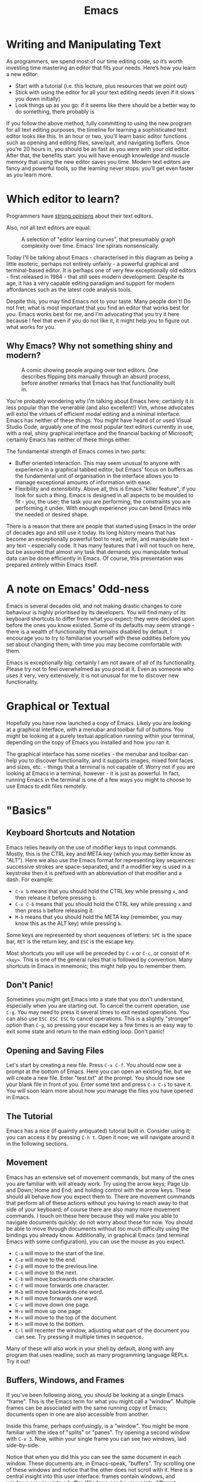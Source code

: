#+title: Emacs

* Writing and Manipulating Text

As programmers, we spend most of our time editing code, so it’s worth investing time mastering an editor that fits your needs. Here’s how you learn a new editor:

- Start with a tutorial (i.e. this lecture, plus resources that we point out)
- Stick with using the editor for all your text editing needs (even if it slows you down initially)
- Look things up as you go: if it seems like there should be a better way to do something, there probably is

If you follow the above method, fully committing to using the new program for all text editing purposes, the timeline for learning a sophisticated text editor looks like this. In an hour or two, you’ll learn basic editor functions such as opening and editing files, save/quit, and navigating buffers. Once you’re 20 hours in, you should be as fast as you were with your old editor. After that, the benefits start: you will have enough knowledge and muscle memory that using the new editor saves you time. Modern text editors are fancy and powerful tools, so the learning never stops: you’ll get even faster as you learn more.

* Which editor to learn?
Programmers have [[https://en.wikipedia.org/wiki/Editor_war][strong opinions]] about their text editors.

Also, not all text editors are equal:

#+CAPTION: A selection of "editor learning curves", that presumably graph complexity over time. Emacs' line spirals nonsensically.
[[./files/editor_curves.png]]

Today I'll be talking about Emacs - characterised in this diagram as being a little esoteric, perhaps not entirely unfairly - a powerful graphical and terminal-based editor. It is perhaps one of very few exceptionally old editors - first released in 1984 - that still sees modern development. Despite its age, it has a very capable editing paradigm and support for modern affordances such as the latest code analysis tools.

Despite this, you may find Emacs not to your taste. Many people don't! Do not fret; what is most important that you find an editor that works best for you. Emacs works best for me, and I'm advocating that you try it here because I feel that even if you do not like it, it might help you to figure out what works for you.

** Why Emacs? Why not something shiny and modern?

#+CAPTION: A comic showing people arguing over text editors. One describes flipping bits manually through an absurd process, before another remarks that Emacs has that functionality built in.
[[./files/real_programmers.png]]

You're probably wondering why I'm talking about Emacs here; certainly it is less popular than the venerable (and also excellent!) Vim, whose advocates will extol the virtues of efficient modal editing and a minimal interface. Emacs has neither of these things. You might have heard of or used Visual Studio Code, arguably one of the most popular text editors currently in use, with a real, shiny graphical interface and the financial backing of Microsoft; certainly Emacs has neither of these things either.

The fundamental strength of Emacs comes in two parts:

- Buffer oriented interaction. This may seem unusual to anyone with experience in a graphical tabbed editor, but Emacs' focus on buffers as the fundamental unit of organisation in the interface allows you to manage exceptional amounts of information with ease.
- Flexibility and extensibility. Above all, this is Emacs "killer feature", if you look for such a thing. Emacs is designed in all aspects to be moulded to fit - you, the user; the task you are performing; the constraints you are performing it under. With enough experience you can bend Emacs into the needed or desired shape.

There is a reason that there are people that started using Emacs in the order of decades ago and still use it today. Its long history means that has become an exceptionally powerful tool to read, write, and manipulate text - any text - especially code. It has many features that I will not touch on here, but be assured that almost any task that demands you manipulate textual data can be done efficiently in Emacs. Of course, this presentation was prepared /entirely/ within Emacs itself.

* A note on Emacs' Odd-ness

Emacs is several decades old, and not making drastic changes to core behaviour is highly prioritised by its developers. You will find many of its keyboard shortcuts to differ from what you expect; they were decided upon before the ones you know existed. Some of its defaults may seem strange - there is a wealth of functionality that remains disabled by default. I encourage you to try to familiarise yourself with these oddities before you set about changing them; with time you may become comfortable with them.

Emacs is exceptionally big: certainly I am not aware of all of its functionality. Please try not to feel overwhelmed as you prod at it. Even as someone who uses it very, very extensively, it is not unusual for me to discover new functionality.

* Graphical or Textual

Hopefully you have now launched a copy of Emacs. Likely you are looking at a graphical interface, with a menubar and toolbar full of buttons. You might be looking at a purely textual application running within your terminal, depending on the copy of Emacs you installed and how you ran it.

The graphical interface has some niceties - the menubar and toolbar can help you to discover functionality, and it supports images, mixed font faces and sizes, etc. - things that a terminal is not capable of. Worry not if you are looking at Emacs in a terminal, however - it is just as powerful. In fact, running Emacs in the terminal is one of a few ways you might to choose to use Emacs to edit files remotely.

* "Basics"

** Keyboard Shortcuts and Notation

Emacs relies heavily on the use of modifier keys to input commands. Mostly, this is the CTRL key and META key (which you may better know as "ALT"). Here we also use the Emacs format for representing key sequences: successive strokes are space-separated, and if a modifier key is used in a keystroke then it is prefixed with an abbreviation of that modifier and a dash. For example:

- =C-x b= means that you should hold the CTRL key while pressing =x=, and then release it before pressing =b=.
- =C-x C-b= means that you should hold the CTRL key while pressing =x= and then press =b= before releasing it.
- =M-b= means that you should hold the META key (remember, you may know this as the ALT key) while pressing =b=.

Some keys are represented by short sequences of letters: =SPC= is the space bar, =RET= is the return key, and =ESC= is the escape key.

Most shortcuts you will use will be preceded by =C-x= or =C-c=, or consist of =M-<key>=. This is one of the general rules that is followed by convention. Many shortcuts in Emacs in mnemonic; this might help you to remember them.

** Don't Panic!

Sometimes you might get Emacs into a state that you don't understand, especially when you are starting out. To cancel the current operation, use =C-g=. You may need to press it several times to exit nested operations. You can also use =ESC ESC ESC= to cancel operations. This is a slightly "stronger" option than =C-g=, so pressing your escape key a few times is an easy way to exit some state and return to the main editing loop. Don't panic!

** Opening and Saving Files

Let's start by creating a new file. Press =C-x C-f=. You should now see a prompt at the bottom of Emacs. Here you can open an existing file, but we will create a new file. Enter "test.txt" at the prompt. You should now see your blank file in front of you. Enter some text and press =C-x C-s= to save it. You will soon learn more about how you manage the files you have opened in Emacs.

** The Tutorial

Emacs has a nice (if quaintly antiquated) tutorial built in. Consider using it; you can access it by pressing =C-h t=. Open it now; we will navigate around it in the following sections.

** Movement

Emacs has an extensive set of movement commands, but many of the ones you are familiar with will already work. Try using the arrow keys; Page Up and Down; Home and End; and holding control with the arrow keys. These should all behave how you expect them to. There are movement commands that perform all of these actions without you having to reach away to that side of your keyboard; of course there are also many more movement commands. I touch on these here because they will make you able to navigate documents quickly: do not worry about these for now. You should be able to move through documents without too much difficulty using the bindings you already know. Additionally, in graphical Emacs (and terminal Emacs with some configuration), you can use the mouse as you expect.

- =C-a= will move to the start of the line.
- =C-e= will move to the end.
- =C-p= will move to the previous line.
- =C-n= will move to the next.
- =C-b= will move backwards one character.
- =C-f= will move forwards one character.
- =M-b= will move backwards one word.
- =M-f= will move forwards one word.
- =C-v= will move down one page.
- =M-v= will move up one page.
- =M-<= will move to the top of the document.
- =M->= will move to the bottom.
- =C-l= will recenter the window, adjusting what part of the document you can see. Try pressing it multiple times in sequence.

Many of these will also work in your shell by default, along with any program that uses readline, such as many programming language REPLs. Try it out!

** Buffers, Windows, and Frames

If you've been following along, you should be looking at a single Emacs "frame". This is the Emacs term for what you might call a "window". Multiple frames can be associated with the same running copy of Emacs; documents open in one are also accessible from another.

Inside this frame, perhaps confusingly, is a "window". You might be more familiar with the idea of "splits" or "panes". Try opening a second window with =C-x 3=. Now, within your single frame you can see two windows, laid side-by-side.

Notice that when you did this you can see the same document in each window. These documents are, in Emacs-speak, "buffers". Try scrolling one of these windows and notice that the other does not scroll with it. Here is a central insight into this user interface: frames contain windows, and windows are view into a buffer. Windows can be views into different buffers, or different views into the same buffer. Perhaps you want to write some code and keep a view of a different part of that file for reference, or perhaps there is a function taller than your screen that you can see in its entirety when you have two windows.

When you use Emacs as a text editor, many of your buffers are "visiting" files. This means that saving the buffer saves your changes into that file. You will soon encounter buffers that are not visiting files; for example, when you interrogate Emacs about what a key does with =C-h k <key>=, it will tell you what that key does by displaying a buffer that describes it. That buffer is not visiting any file.

*** Managing Buffers

To change the buffer that the current window is displaying, you can use =C-x b= - think, =b= for buffers. You can see by default it will toggle to the last used buffer if you were to just hit =RET=. Hit =TAB= to see completions; entering one of these and hitting =RET= will switch to it. Finally, if you would like an overview of all of your buffers, use =C-x C-b=. This will show a list you can navigate and you can use =RET= to switch to the buffer under the point.

You will also want to "kill" buffers, which you may better know as "closing". This can be done with =C-x k=. The default behaviour is to kill the current buffer, which can be done by hitting =RET=. As above, you can complete and kill other buffers too.

*** Managing Windows

Emacs has a set of less intuitive bindings for managing windows:

- =C-x 1= will close all windows except the current one.
- =C-x 2= will split the current window, opening a new one below it.
- =C-x 3= will split the current window, opening a new one to the right of it.
- =C-x 0= will close the current window.
- =C-x o= will cycle the currently active window. In Emacs-speak, it selects the "other" window.

Remember: windows are only views into buffers. If you want to kill a buffer, you do that with =C-x k=.

** Point, Mark, and Region

You are likely familiar with the "cursor" - this is where text will be inserted. In Emacs-speak, this is the "point". There exists another marker in every buffer, the "mark". The mark is not visible but many commands will place it. The part of the buffer that is between the point and mark is known as the "region". When you manually place the mark with =C-SPC=, Emacs will interactively highlight the region, which is now "active"; this is similar to highlighting text in other editors. Many commands will operate on the active region as you might expect. We will touch on commands later, but the command =downcase-region= - for example - will make all uppercase characters in the current region lowercase.

Try this out: set the mark with =C-SPC=, then "deactivate" it with =C-g=. The mark is still set, but no longer active. Move elsewhere in the document and then press =C-u C-SPC=. The point will jump immediately to the mark you placed. Many of the movement commands above also set the mark. Try hitting =M-<= and then jump back to where you were with =C-u C-SPC=.

** The Minibuffer and Echo Area

At the bottom of the current frame, you can see the echo area. Emacs will surface messages to you here to notify you of events. Some commands will turn this area into the minibuffer. Here you can enter text into the minibuffer as the command requires. With it open, use =TAB= to trigger completion. When you opened a file earlier, you used the minibuffer. Let's take a look at one of the most important commands that makes use of the minibuffer.

** execute-extended-command

Try pressing =M-x=. Here you are being prompted for a command to execute. Let's try running =beginning-of-buffer=. Wait a second - isn't that what =M-<= does? Yes!

Every shortcut you have seen is actually bound to a command with a name. Some commands are not given a shortcut; the only way to execute them is with =M-x=. Why is this section called =execute-extended-command=? Because =M-x= is itself also bound to a command; this command is =execute-extended-command=. If you forget a shortcut, you can try running the command it is associated with. Often if you are instructed to run a command it may be written =M-x beginning-of-buffer=. This instructs you to press =M-x= and then enter the command =beginning-of-buffer=.

** Modes

Emacs has a concept of "modes". Every buffer has a "major" mode. The major mode governs the broad behaviours of Emacs for that buffer. For example, if you were writing some C, you would want to use the =c-mode= major mode. This tells Emacs how to highlight, indent, comment, etc. the code you are writing. Were you writing a shell script, =sh-mode= would be more appropriate. A buffer can only be in a single major mode.

There are also "minor" modes - some buffer-local, and some that modify the global behaviour of Emacs. Many minor modes can be active at once. For example, =flyspell-mode= checks your spelling on the fly; there is also =flyspell-prog-mode= for only checking strings and comments as defined by the current major mode. Notice how these things compose. One global minor mode - if you have Emacs 28.1 or newer - is =fido-vertical-mode=. Try executing the =fido-vertical-mode= command with =M-x= and then hit =M-x= again. The entire minibuffer selection interface is now fuzzy-matching and live-updating, and not just for =M-x=! Try =C-x C-f=!

** Kill and Yank

In a typical editor, you may be familiar with "copying" and "pasting". Of course Emacs has these ideas, and of course they work differently to how you may expect. In Emacs there exists the "kill ring" - you may better know it as the "clipboard". When you "kill" text, it is copied to the kill ring. You may then "yank" text from the kill ring into the current buffer, which is analogous to pasting.

- =C-w= will kill the current region. This is similar to the "cut" operation you may be familiar with.
- =M-w= will save the current region to the kill ring without actually killing it. This is similar to the "copy" operation.
- =C-y= will yank the most recently killed text from the kill ring and insert it into the current buffer. This is similar to the "paste" operation. Wait a second-- most recent?
- =M-y= will allow you to yank previously killed text from the kill ring; the kill ring in Emacs is not just a clipboard but also stores history.

In graphical Emacs, the kill ring and system clipboard are kept synchronised, so interacting with other applications works as you expect.

** The Modeline

At the bottom of each window is the Modeline. It describes the current state of the buffer that window is showing: it's name, if it modified from the content on-disk, the encoding, its major mode, and active minor modes. It can be extensively customised.

** isearch

Emacs has a powerful in-buffer incremental search. Invoke it with =C-s=. you may enter your search term, and move to matches by pressing =C-s= again. =C-r= may be used in the place of =C-s= to search in reverse. Note how it is case-insensitive unless you enter any uppercase character. Exit with =C-g=.

While you are in isearch, there are various ways to modify the the behaviour of the search. If you would like to use regex, use =M-s r=. Emacs can also helpfully display an overview of all occurrences of your search term. Hit =M-s o= and an occur buffer will appear; use =RET= to jump to the location of the match under point in the source buffer.

It is also possible to isearch across multiple buffers, where this behaviour also works.

** Completion

Emacs has a completion system built in, called =completion-at-point=. You can invoke it with =M-TAB= or =C-M-i=, although =M-TAB= may not work with the textual interface depending on your terminal emulator. It can pull from many sources; one of these is the LSP mentioned below.

** LSP

I touch here briefly on LSP (Language Server Protocol) support in Emacs. LSP powers modern code analysis in editors such as VSCode, and Emacs 29 ships with support for communicating with the very same LSP servers, achieving the same level of code analysis within Emacs. It is accessible with =M-x eglot=; upon running this command Emacs will use the major mode of the current buffer to choose and run an appropriate language server. You will need to install these language servers separately, preferably with your system package manager, before Emacs can run them.

** Remote Editing

One thing that Emacs, like Vim, excels at is remote editing.

#+CAPTION: A figure from a book, captioned "Remote login is a lot like astral projection". It depicts a person at a computer magically projected to be sitting in front of another.
[[./files/astral_ssh.jpg]]

*** With the textual interface

As mentioned, Emacs can run inside of the terminal. Launching while you are connected to a remote over ssh, for example, will automatically select the terminal interface. Here you can use it exactly as if it were on your own computer. Unlike Vim, however, Emacs is not ubiquitously installed. You may find it available, or you may have to install it. Additionally, it will run with its default configuration; you would have to copy your own configuration over if you need your changes to be able to use Emacs well. This is a reliable way to use Emacs remotely, and you may choose to combine it with a terminal multiplexer too.

*** With "Transparent Remote Access"

Emacs itself also has the ability to transparently work on remote systems as if they were local. You can list and edit files as if they were on your own computer, and you can use the graphical interface should you prefer it. This is an excellent option, but only if you on a fairly fast connection to the remote. On a slow connection, Emacs will unhelpfully multiply these performance issues and make them quite frustrating.

Emacs uses a system of "transports" to implement this behaviour. The most useful will likely be the "ssh" transport, which - as you would expect - will connect to a remote over ssh. Emacs has no need to install anything on the remote in this operation - it needs only a few essentials which will almost certainly be installed. I am yet to connect to a system that didn't have them.

Additionally, there are many other transports. Would you like to edit a system file with =sudo=? Instead consider the "sudo" transport. Update your website over FTP? Use the "ftp" transport. Manipulate data within a Docker container with all the luxury of your regular Emacs configuration? Use the "docker" transport. Best of all, you can combine these transports. Want to edit a system file on a remote host, but root login is disabled? Combine the "ssh" and "sudo" transports to pull it directly into your graphical Emacs running on your own computer.

You can interact with this system with a slightly odd syntax in the file picker. Let's ssh into the remote "pwnie" by hitting =C-x C-f= and entering:

#+BEGIN_SRC
/ssh:pwnie:
#+END_SRC

Now we can see a directory listing. Let's open our =.bashrc=. We could also combine these transports. =/etc/sudoers= is not readable by us normally:

#+BEGIN_SRC
/ssh:pwnie:/etc/sudoers
#+END_SRC

But if we combine it with the "sudo" transport:

#+BEGIN_SRC
/ssh:pwnie|sudo::/etc/sudoers
#+END_SRC

It's right here for us!

* "The self-documenting editor"

Emacs is surrounded by a pervasive documentation culture. The core editor and the massive number of packages available for it are often thoroughly documented. Most importantly of all, Emacs is designed to be "self-documenting" - you can use Emacs to learn more about Emacs. Once you are comfortable enough with Emacs to use it in this way, you will find that you can often learn the information you need without leaving your editor.

** =C-h=

Behind the =C-h= prefix there are a wealth of commands to help you interrogate Emacs.

- =C-h t= will open the tutorial.
- =C-h f= will describe any function (including commands, which are simply interactive functions).
- =C-h v= will do the same for variables, which are often control configuration.
- =C-h o= will do the same for functions and variables simultaneously. One name can have both a variable part and function part; this is a consequence of Emacs' lisp-y nature that we touch on later.
- =C-h k <key>= will describe the key sequence =<key>=. Want to know more about the command executed when you hit a keyboard shortcut? Use this!
- =C-h b= will describe the currently active key bindings. This isn't just a fixed list - it will show you which modes are responsible for which bindings.
- =C-h C-h= will show you help-about-help, just in-case you get very lost!

** Info

Sometimes you need more than descriptions of individual bits of functionality - you want a structured guide. Emacs is documented with the GNU =info= system, and does of course come with an info viewer that you can use to read it. Open it with =C-h i=. Here you have extensive documentation for Emacs and its many components alongside other info pages you have installed. Later I will talk about Emacs Lisp, for which there is a full, guided introduction in this info system.

** Emacs is Introspective

Finally, I'd like to emphasise the most important quality of interrogating Emacs to explain Emacs: it is introspective. If you install a new package, you can interrogate Emacs about it as if it were part of Emacs itself. These packages can also install their own info pages. Your copy of Emacs doesn't just document Emacs; it documents /your copy/ of Emacs.

* "The extensible editor"

** Packages

Emacs has a very, very long legacy of packages. It has shipped with a built-in package manager for some time now, and you can use this to install new packages. Emacs can be used as much more than just an editor if you find it comfortable - for me, it is also a git client, mail client, RSS reader, chat client, terminal, organiser/agenda/calendar/todo manager, notification centre, calculator, PDF viewer, music player, web browser, hex editor, debugger interface, and more. If there is something that you would like Emacs to do, somebody has probably written a package to do it. If not, then you can extend Emacs yourself!

Perhaps you like the modal editing of Vim? Try evil-mode, or another modal-editing package! I have not touched here on some of the excellent packages that keep people using Emacs even if they prefer editor: Magit, an excellent interface to git; org-mode, a very powerful combined document system, agenda, TODO manager, literate programming environment, and more; and dired, a file manager that also allows you to manipulate files like text; and more! Two of these three are already built-in to Emacs!

** Emacs Lisp

Emacs Lisp - or "elisp" in short - is the language in which most of Emacs is implemented in. It is the language that every package is written in, and it is the language that, should you want to extend Emacs yourself, you would write in. Importantly, Emacs does not really distinguish between elisp that is used to implement itself and your elisp. Unlike, say, VSCode, you are not limited to some "extension interface" - your elisp is just as important as core editor functionality. If you want some behaviour, it may only be a few lines of elisp away. Unless you have written some Lisp before, you will probably find it quite strange; this isn't unusual!

I will not discuss elisp here in detail - that would require another session entirely! If you choose to use Emacs more, it is not required that you learn how to write elisp. However, it is an exceptionally powerful way to manipulate Emacs, and for me, what gives it its staying power. You should be able to find a tutorial within the info viewer.

* Wrapping up

Sadly, there is a quite a bit of Emacs functionality that has not been touched on here. However, I hope that with a glimpse into this deep pit that you are equipped to try and learn more about Emacs by yourself. Of course, if you have questions I encourage you to reach out! Emacs has been an excellent tool for me and I'm happy to help if you think it might work for you too.
